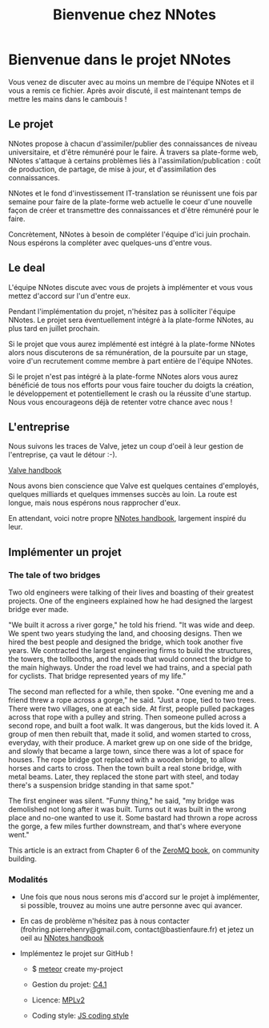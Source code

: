 #+TITLE: Bienvenue chez NNotes

* Bienvenue dans le projet NNotes

  Vous venez de discuter avec au moins un membre de l'équipe NNotes et il vous a
  remis ce fichier.  Après avoir discuté, il est maintenant temps de mettre les
  mains dans le cambouis !



** Le projet

   NNotes propose à chacun d'assimiler/publier des connaissances de niveau
   universitaire, et d'être rémunéré pour le faire.  À travers sa plate-forme
   web, NNotes s'attaque à certains problèmes liés à
   l'assimilation/publication : coût de production, de partage, de mise à jour,
   et d'assimilation des connaissances.

   NNotes et le fond d'investissement IT-translation se réunissent une fois par
   semaine pour faire de la plate-forme web actuelle le coeur d'une nouvelle façon
   de créer et transmettre des connaissances et d'être rémunéré pour le faire.

   Concrètement, NNotes à besoin de compléter l'équipe d'ici juin prochain.  Nous
   espérons la compléter avec quelques-uns d'entre vous.



** Le deal

   L'équipe NNotes discute avec vous de projets à implémenter et vous vous mettez
   d'accord sur l'un d'entre eux.

   Pendant l'implémentation du projet, n'hésitez pas à solliciter l'équipe
   NNotes.  Le projet sera éventuellement intégré à la plate-forme NNotes, au
   plus tard en juillet prochain.

   Si le projet que vous aurez implémenté est intégré à la plate-forme NNotes
   alors nous discuterons de sa rémunération, de la poursuite par un stage,
   voire d'un recrutement comme membre à part entière de l'équipe NNotes.

   Si le projet n'est pas intégré à la plate-forme NNotes alors vous aurez
   bénéficié de tous nos efforts pour vous faire toucher du doigts la création,
   le développement et potentiellement le crash ou la réussite d'une startup.
   Nous vous encourageons déjà de retenter votre chance avec nous !



** L'entreprise

   Nous suivons les traces de Valve, jetez un coup d'oeil à leur gestion de
   l'entreprise, ça vaut le détour :-).

   [[http://www.valvesoftware.com/company/Valve_Handbook_LowRes.pdf][Valve handbook]]

   Nous avons bien conscience que Valve est quelques centaines d'employés,
   quelques milliards et quelques immenses succès au loin.  La route est longue,
   mais nous espérons nous rapprocher d'eux.

   En attendant, voici notre propre
   [[https://github.com/nomosyn/resources/][NNotes handbook]], largement inspiré
   du leur.




** Implémenter un projet

*** The tale of two bridges

    Two old engineers were talking of their lives and boasting of their
    greatest projects. One of the engineers explained how he had designed the
    largest bridge ever made.

    "We built it across a river gorge," he told his friend. "It was wide and
    deep. We spent two years studying the land, and choosing designs. Then we
    hired the best people and designed the bridge, which took another five
    years. We contracted the largest engineering firms to build the structures,
    the towers, the tollbooths, and the roads that would connect the bridge to
    the main highways. Under the road level we had trains, and a special path
    for cyclists. That bridge represented years of my life."

    The second man reflected for a while, then spoke. "One evening me and a
    friend threw a rope across a gorge," he said. "Just a rope, tied to two
    trees. There were two villages, one at each side. At first, people pulled
    packages across that rope with a pulley and string. Then someone pulled
    across a second rope, and built a foot walk. It was dangerous, but the kids
    loved it. A group of men then rebuilt that, made it solid, and women
    started to cross, everyday, with their produce. A market grew up on one
    side of the bridge, and slowly that became a large town, since there was a
    lot of space for houses. The rope bridge got replaced with a wooden bridge,
    to allow horses and carts to cross. Then the town built a real stone
    bridge, with metal beams. Later, they replaced the stone part with steel,
    and today there's a suspension bridge standing in that same spot."

    The first engineer was silent. "Funny thing," he said, "my bridge was
    demolished not long after it was built. Turns out it was built in the wrong
    place and no-one wanted to use it. Some bastard had thrown a rope across
    the gorge, a few miles further downstream, and that's where everyone went."

    This article is an extract from Chapter 6 of the [[http://shop.oreilly.com/product/0636920026136.do][ZeroMQ book]], on community
    building.



*** Modalités

    - Une fois que nous nous serons mis d'accord sur le projet à implémenter, si
      possible, trouvez au moins une autre personne avec qui avancer.

    - En cas de problème n'hésitez pas à nous contacter
      (frohring.pierrehenry@gmail.com, contact@bastienfaure.fr) et jetez un oeil
      au [[https://github.com/nomosyn/resources/][NNotes handbook]]


    - Implémentez le projet sur GitHub !
        - $ [[https://www.meteor.com/][meteor]] create my-project

        - Gestion du projet: [[http://rfc.zeromq.org/spec:22][C4.1]]

        - Licence: [[https://www.mozilla.org/MPL/2.0/][MPLv2]]

        - Coding style: [[https://github.com/nomosyn/resources/][JS coding style]]
